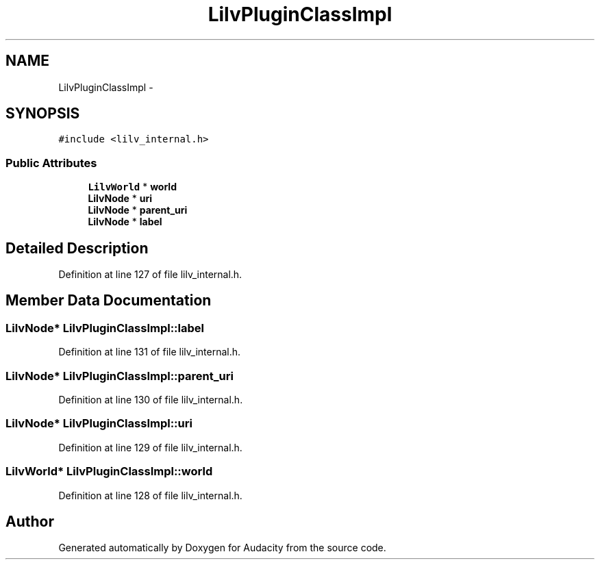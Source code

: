 .TH "LilvPluginClassImpl" 3 "Thu Apr 28 2016" "Audacity" \" -*- nroff -*-
.ad l
.nh
.SH NAME
LilvPluginClassImpl \- 
.SH SYNOPSIS
.br
.PP
.PP
\fC#include <lilv_internal\&.h>\fP
.SS "Public Attributes"

.in +1c
.ti -1c
.RI "\fBLilvWorld\fP * \fBworld\fP"
.br
.ti -1c
.RI "\fBLilvNode\fP * \fBuri\fP"
.br
.ti -1c
.RI "\fBLilvNode\fP * \fBparent_uri\fP"
.br
.ti -1c
.RI "\fBLilvNode\fP * \fBlabel\fP"
.br
.in -1c
.SH "Detailed Description"
.PP 
Definition at line 127 of file lilv_internal\&.h\&.
.SH "Member Data Documentation"
.PP 
.SS "\fBLilvNode\fP* LilvPluginClassImpl::label"

.PP
Definition at line 131 of file lilv_internal\&.h\&.
.SS "\fBLilvNode\fP* LilvPluginClassImpl::parent_uri"

.PP
Definition at line 130 of file lilv_internal\&.h\&.
.SS "\fBLilvNode\fP* LilvPluginClassImpl::uri"

.PP
Definition at line 129 of file lilv_internal\&.h\&.
.SS "\fBLilvWorld\fP* LilvPluginClassImpl::world"

.PP
Definition at line 128 of file lilv_internal\&.h\&.

.SH "Author"
.PP 
Generated automatically by Doxygen for Audacity from the source code\&.
